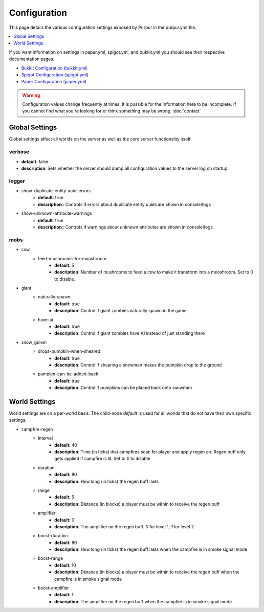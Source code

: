 =============
Configuration
=============

This page details the various configuration settings exposed by Purpur in the purpur.yml file.

.. contents::
   :depth: 1
   :local:

If you want information on settings in paper.yml, spigot.yml, and bukkit.yml you should see
their respective documentation pages.

* `Bukkit Configuration (bukkit.yml) <https://bukkit.gamepedia.com/Bukkit.yml>`_

* `Spigot Configuration (spigot.yml) <https://www.spigotmc.org/wiki/spigot-configuration/>`_

* `Paper Configuration (paper.yml) <https://paper.readthedocs.io/en/stable/server/configuration.html>`_

.. warning::
    Configuration values change frequently at times. It is possible for the
    information here to be incomplete. If you cannot find what you're looking for
    or think something may be wrong, :doc:`contact`

Global Settings
===============

Global settings affect all worlds on the server as well as the core server
functionality itself.

verbose
~~~~~~~
* **default**: false
* **description**: Sets whether the server should dump all configuration values to the server log on startup.

logger
~~~~~~
* show-duplicate-entity-uuid-errors
    - **default**: true
    - **description**:: Controls if errors about duplicate entity uuids are shown in console/logs

* show-unknown-attribute-warnings
    - **default**: true
    - **description**:: Controls if warnings about unknown attributes are shown in console/logs

mobs
~~~~
* cow
    * feed-mushrooms-for-mooshroom
        - **default**: 5
        - **description**: Number of mushrooms to feed a cow to make it transform into a mooshroom. Set to 0 to disable.

* giant
    * naturally-spawn
        - **default**: true
        - **description**: Control if giant zombies naturally spawn in the game

    * have-ai
        - **default**: true
        - **description**: Control if giant zombies have AI instead of just standing there

* snow_golem
    * drops-pumpkin-when-sheared
        - **default**: true
        - **description**: Control if shearing a snowman makes the pumpkin drop to the ground

    * pumpkin-can-be-added-back
        - **default**: true
        - **description**: Control if pumpkins can be placed back onto snowmen

World Settings
==============

World settings are on a per-world basis. The child-node `default` is used for all worlds that do not have their own specific settings.

* campfire-regen
    * interval
        - **default**: 40
        - **description**: Time (in ticks) that campfires scan for player and apply regen on. Regen buff only gets applied if campfire is lit. Set to 0 to disable

    * duration
        - **default**: 80
        - **description**: How long (in ticks) the regen buff lasts

    * range
        - **default**: 5
        - **description**: Distance (in blocks) a player must be within to receive the regen buff

    * amplifier
        - **default**: 0
        - **description**: The amplifier on the regen buff. `0` for level 1, `1` for level 2

    * boost-duration
        - **default**: 80
        - **description**: How long (in ticks) the regen buff lasts when the campfire is in smoke signal mode

    * boost-range
        - **default**: 10
        - **description**: Distance (in blocks) a player must be within to receive the regen buff when the campfire is in smoke signal mode

    * boost-amplifier
        - **default**: 1
        - **description**: The amplifier on the regen buff when the campfire is in smoke signal mode
